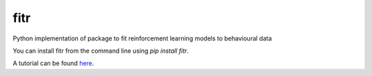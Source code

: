 fitr |Build status| |Documentation Status| |Code Coverage|
==========================================

Python implementation of package to fit reinforcement learning models to
behavioural data

You can install fitr from the command line using `pip install fitr`.

A tutorial can be found `here <http://www.abrahamnunes.com/fitr/fitr-intro-tutorial.html>`_.

.. |Build status| image:: https://travis-ci.org/ComputationalPsychiatry/fitr.svg?branch=master
   :target: https://travis-ci.org/ComputationalPsychiatry/fitr
.. |Documentation Status| image:: https://readthedocs.com/projects/computationalpsychiatry-fitr/badge/?version=latest
   :target: https://computationalpsychiatry-fitr.readthedocs-hosted.com/en/latest/?badge=latest
.. |Code Coverage| image:: https://codecov.io/gh/ComputationalPsychiatry/fitr/branch/master/graphs/badge.svg
   :target: https://codecov.io/gh/ComputationalPsychiatry/fitr/branch/master
